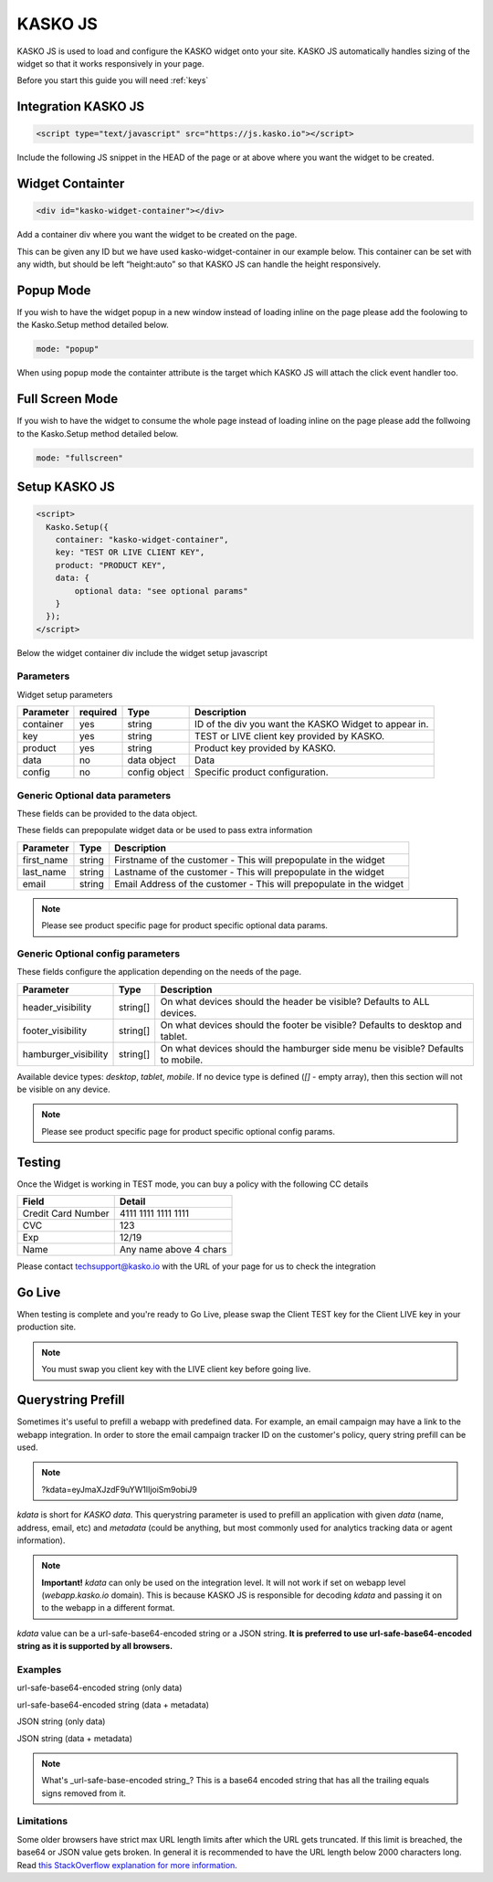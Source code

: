 .. _kasko_js:

KASKO JS
========

KASKO JS is used to load and configure the KASKO widget onto your site.
KASKO JS automatically handles sizing of the widget so that it works
responsively in your page.

Before you start this guide you will need :ref:`keys`


Integration KASKO JS
-----------------------

.. code:: html

    <script type="text/javascript" src="https://js.kasko.io"></script>

Include the following JS snippet in the HEAD of the page or at above
where you want the widget to be created.

Widget Containter
--------------------

.. code:: html

    <div id="kasko-widget-container"></div>

Add a container div where you want the widget to be created on the page.

This can be given any ID but we have used kasko-widget-container in our
example below. This container can be set with any width, but should be
left “height:auto” so that KASKO JS can handle the height responsively.

Popup Mode
----------

If you wish to have the widget popup in a new window instead of loading inline on the page please add the foolowing to the Kasko.Setup method detailed below.

.. code:: html

    mode: "popup"

When using popup mode the containter attribute is the target which KASKO JS will attach the click event handler too.

Full Screen Mode
----------------

If you wish to have the widget to consume the whole page instead of loading inline on the page please add the follwoing to the Kasko.Setup method detailed below.

.. code:: html

    mode: "fullscreen"

Setup KASKO JS
--------------

.. code:: html

    <script>
      Kasko.Setup({
        container: "kasko-widget-container",
        key: "TEST OR LIVE CLIENT KEY",
        product: "PRODUCT KEY",
        data: {
            optional data: "see optional params"
        }
      });
    </script>

Below the widget container div include the widget setup javascript

Parameters
~~~~~~~~~~

Widget setup parameters

+------------------+------------+---------------+---------------------------------------------------------+
| Parameter        | required   | Type          | Description                                             |
+==================+============+===============+=========================================================+
| container        | yes        | string        | ID of the div you want the KASKO Widget to appear in.   |
+------------------+------------+---------------+---------------------------------------------------------+
| key              | yes        | string        | TEST or LIVE client key provided by KASKO.              |
+------------------+------------+---------------+---------------------------------------------------------+
| product          | yes        | string        | Product key provided by KASKO.                          |
+------------------+------------+---------------+---------------------------------------------------------+
| data             | no         | data object   | Data                                                    |
+------------------+------------+---------------+---------------------------------------------------------+
| config           | no         | config object | Specific product configuration.                         |
+------------------+------------+---------------+---------------------------------------------------------+

Generic Optional data parameters
~~~~~~~~~~~~~~~~~~~~~~~~~~~~~~~~

These fields can be provided to the data object.

These fields can prepopulate widget data or be used to pass extra information

+------------------+---------------+-----------------------------------------------------------------------------------------+
| Parameter        | Type          | Description                                                                             |
+==================+===============+=========================================================================================+
| first_name       | string        | Firstname of the customer - This will prepopulate in the widget                         |
+------------------+---------------+-----------------------------------------------------------------------------------------+
| last_name        | string        | Lastname of the customer - This will prepopulate in the widget                          |
+------------------+---------------+-----------------------------------------------------------------------------------------+
| email            | string        | Email Address of the customer - This will prepopulate in the widget                     |
+------------------+---------------+-----------------------------------------------------------------------------------------+

.. note::   Please see product specific page for product specific optional data params.

Generic Optional config parameters
~~~~~~~~~~~~~~~~~~~~~~~~~~~~~~~~~~

These fields configure the application depending on the needs of the page.

+-----------------------+----------+--------------------------------------------------------------------------------+
| Parameter             | Type     | Description                                                                    |
+=======================+==========+================================================================================+
| header\_visibility    | string[] | On what devices should the header be visible? Defaults to ALL devices.         |
+-----------------------+----------+--------------------------------------------------------------------------------+
| footer\_visibility    | string[] | On what devices should the footer be visible? Defaults to desktop and tablet.  |
+-----------------------+----------+--------------------------------------------------------------------------------+
| hamburger\_visibility | string[] | On what devices should the hamburger side menu be visible? Defaults to mobile. |
+-----------------------+----------+--------------------------------------------------------------------------------+

Available device types: `desktop`, `tablet`, `mobile`. If no device type is defined (`[]` - empty array), then this section will not be visible on any device.

.. note::   Please see product specific page for product specific optional config params.

Testing
-------

Once the Widget is working in TEST mode, you can buy a policy with the
following CC details

+----------------------+--------------------------+
| Field                | Detail                   |
+======================+==========================+
| Credit Card Number   | 4111 1111 1111 1111      |
+----------------------+--------------------------+
| CVC                  | 123                      |
+----------------------+--------------------------+
| Exp                  | 12/19                    |
+----------------------+--------------------------+
| Name                 | Any name above 4 chars   |
+----------------------+--------------------------+

Please contact techsupport@kasko.io with the URL of your page for us to
check the integration

Go Live
-------

When testing is complete and you're ready to Go Live, please swap the
Client TEST key for the Client LIVE key in your production site.

.. note:: You must swap you client key with the LIVE client key before going live.

Querystring Prefill
-------------------

Sometimes it's useful to prefill a webapp with predefined data. For example, an email campaign may have a link to the webapp integration. In order to store the email campaign tracker ID on the customer's policy, query string prefill can be used.

.. note::   ?kdata=eyJmaXJzdF9uYW1lIjoiSm9obiJ9

`kdata` is short for `KASKO data`. This querystring parameter is used to prefill an application with given `data` (name, address, email, etc) and `metadata` (could be anything, but most commonly used for analytics tracking data or agent information).

.. note::   **Important!** `kdata` can only be used on the integration level. It will not work if set on webapp level (`webapp.kasko.io` domain). This is because KASKO JS is responsible for decoding `kdata` and passing it on to the webapp in a different format.

`kdata` value can be a url-safe-base64-encoded string or a JSON string. **It is preferred to use url-safe-base64-encoded string as it is supported by all browsers.**


Examples
~~~~~~~~

url-safe-base64-encoded string (only data)

.. code:: html
	?kdata=eyJmaXJzdF9uYW1lIjoiSm9obiJ9


url-safe-base64-encoded string (data + metadata)

.. code:: html
	?kdata=eyJkYXRhIjp7ImZpcnN0X25hbWUiOiJKb2huIn0sIm1ldGFkYXRhIjp7ImFnZW50X2lkIjoxMjN9fQ


JSON string (only data)

.. code:: html
	?kdata={"first_name":"John"}


JSON string (data + metadata)

.. code:: html
	?kdata={"data":{"first_name":"John"},"metadata":{"agent_id":123}}


.. note::   What's _url-safe-base-encoded string_? This is a base64 encoded string that has all the trailing equals signs removed from it.


Limitations
~~~~~~~~~~~

Some older browsers have strict max URL length limits after which the URL gets truncated. If this limit is breached, the base64 or JSON value gets broken. In general it is recommended to have the URL length below 2000 characters long. Read `this StackOverflow explanation for more information <https://stackoverflow.com/a/417184>`_.
